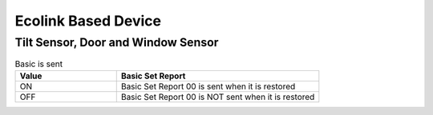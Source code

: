 Ecolink Based Device
======================

Tilt Sensor, Door and Window Sensor  
----------------------------------


.. list-table:: Basic is sent  
   :widths: 15 30
   :header-rows: 1

   * - Value  
     - Basic Set Report   
   * - ON  
     - Basic Set Report 00 is sent when it is restored 
   * - OFF 
     - Basic Set Report 00 is NOT sent when it is restored  
